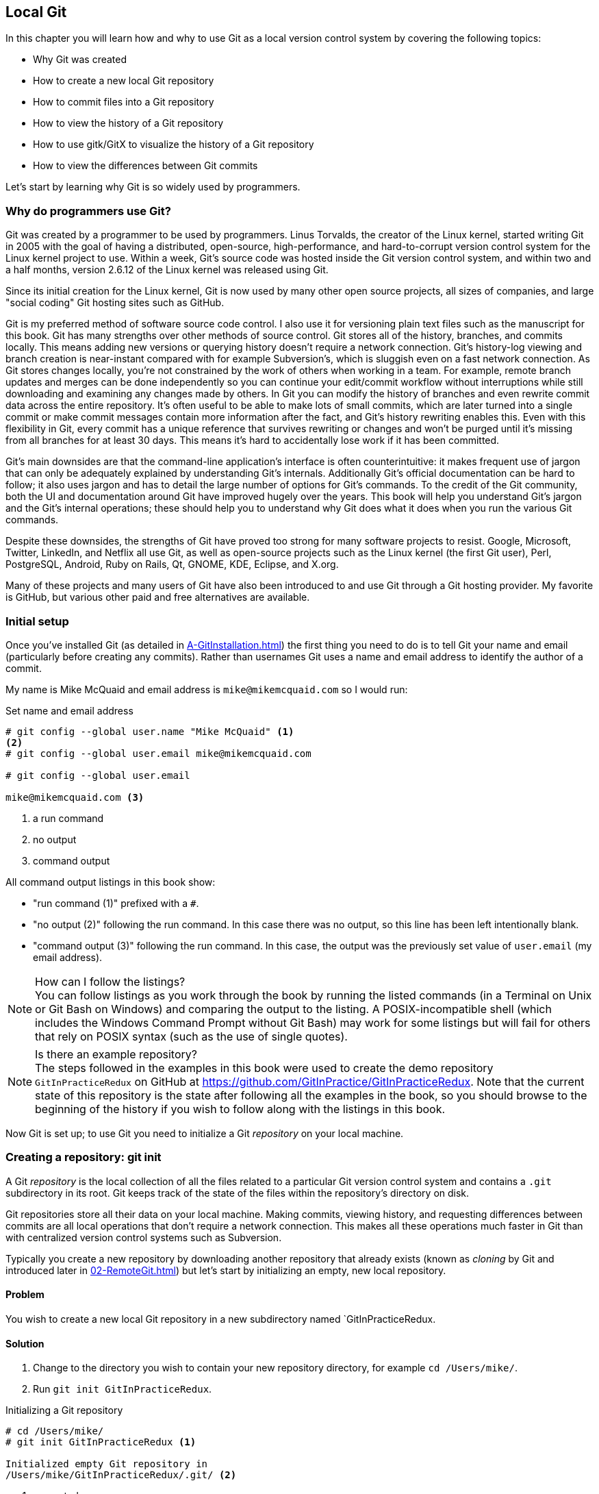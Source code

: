 ## Local Git
ifdef::env-github[:outfilesuffix: .adoc]

In this chapter you will learn how and why to use Git as a local version control system by covering the following topics:

* Why Git was created
* How to create a new local Git repository
* How to commit files into a Git repository
* How to view the history of a Git repository
* How to use gitk/GitX to visualize the history of a Git repository
* How to view the differences between Git commits

Let's start by learning why Git is so widely used by programmers.

### Why do programmers use Git?
Git was created by a programmer to be used by programmers. Linus Torvalds, the creator of the Linux kernel, started writing Git in 2005 with the goal of having a distributed, open-source, high-performance, and hard-to-corrupt version control system for the Linux kernel project to use. Within a week, Git's source code was hosted inside the Git version control system, and within two and a half months, version 2.6.12 of the Linux kernel was released using Git.

Since its initial creation for the Linux kernel, Git is now used by many other open source projects, all sizes of companies, and large "social coding" Git hosting sites such as GitHub.

Git is my preferred method of software source code control. I also use it for versioning plain text files such as the manuscript for this book. Git has many strengths over other methods of source control. Git stores all of the history, branches, and commits locally. This means adding new versions or querying history doesn't require a network connection. Git's history-log viewing and branch creation is near-instant compared with for example Subversion's, which is sluggish even on a fast network connection. As Git stores changes locally, you're not constrained by the work of others when working in a team. For example, remote branch updates and merges can be done independently so you can continue your edit/commit workflow without interruptions while still downloading and examining any changes made by others. In Git you can modify the history of branches and even rewrite commit data across the entire repository. It's often useful to be able to make lots of small commits, which are later turned into a single commit or make commit messages contain more information after the fact, and Git's history rewriting enables this. Even with this flexibility in Git, every commit has a unique reference that survives rewriting or changes and won't be purged until it's missing from all branches for at least 30 days. This means it's hard to accidentally lose work if it has been committed.

Git's main downsides are that the command-line application's interface is often counterintuitive: it makes frequent use of jargon that can only be adequately explained by understanding Git's internals. Additionally Git's official documentation can be hard to follow; it also uses jargon and has to detail the large number of options for Git's commands. To the credit of the Git community, both the UI and documentation around Git have improved hugely over the years. This book will help you understand Git's jargon and the Git's internal operations; these should help you to understand why Git does what it does when you run the various Git commands.

Despite these downsides, the strengths of Git have proved too strong for many software projects to resist. Google, Microsoft, Twitter, LinkedIn, and Netflix all use Git, as well as open-source projects such as the Linux kernel (the first Git user), Perl, PostgreSQL, Android, Ruby on Rails, Qt, GNOME, KDE, Eclipse, and X.org.

Many of these projects and many users of Git have also been introduced to and use Git through a Git hosting provider. My favorite is GitHub, but various other paid and free alternatives are available.

### Initial setup
Once you've installed Git (as detailed in <<A-GitInstallation#git-installation>>) the first thing you need to do is to tell Git your name and email (particularly before creating any commits). Rather than usernames Git uses a name and email address to identify the author of a commit.

My name is Mike McQuaid and email address is `mike@mikemcquaid.com` so I would run:

.Set name and email address
```
# git config --global user.name "Mike McQuaid" <1>
<2>
# git config --global user.email mike@mikemcquaid.com

# git config --global user.email

mike@mikemcquaid.com <3>
```
<1> a run command
<2> no output
<3> command output

All command output listings in this book show:

* "run command (1)" prefixed with a `#`.
* "no output (2)" following the run command. In this case there was no output, so this line has been left intentionally blank.
* "command output (3)" following the run command. In this case, the output was the previously set value of `user.email` (my email address).

.How can I follow the listings?
NOTE: You can follow listings as you work through the book by running the listed commands (in a Terminal on Unix or Git Bash on Windows) and comparing the output to the listing. A POSIX-incompatible shell (which includes the Windows Command Prompt without Git Bash) may work for some listings but will fail for others that rely on POSIX syntax (such as the use of single quotes).

.Is there an example repository?
NOTE: The steps followed in the examples in this book were used to create the demo repository `GitInPracticeRedux` on GitHub at https://github.com/GitInPractice/GitInPracticeRedux. Note that the current state of this repository is the state after following all the examples in the book, so you should browse to the beginning of the history if you wish to follow along with the listings in this book.

Now Git is set up; to use Git you need to initialize a Git _repository_ on your local machine.

### Creating a repository: git init
A Git _repository_ is the local collection of all the files related to a particular Git version control system and contains a `.git` subdirectory in its root. Git keeps track of the state of the files within the repository's directory on disk.

(((repository)))

Git repositories store all their data on your local machine. Making commits, viewing history, and requesting differences between commits are all local operations that don't require a network connection. This makes all these operations much faster in Git than with centralized version control systems such as Subversion.

Typically you create a new repository by downloading another repository that already exists (known as _cloning_ by Git and introduced later in <<02-RemoteGit#cloning-a-remote-github-repository-onto-your-local-machine-git-clone>>) but let's start by initializing an empty, new local repository.

#### Problem
You wish to create a new local Git repository in a new subdirectory named `GitInPracticeRedux.

#### Solution
1.  Change to the directory you wish to contain your new repository directory, for example `cd /Users/mike/`.
2.  Run `git init GitInPracticeRedux`.

.Initializing a Git repository
```
# cd /Users/mike/
# git init GitInPracticeRedux <1>

Initialized empty Git repository in
/Users/mike/GitInPracticeRedux/.git/ <2>
```
<1> requested name
<2> repository path

You've initialized a new local Git repository named `GitInPracticeRedux` accessible (on my machine) at `/Users/mike/GitInPracticeRedux`.

#### Discussion
We're calling the repository `GitInPracticeRedux` rather than `GitInPractice` to differentiate it from the book itself.

.Where can I see the full syntax references for Git commands?
NOTE: All `git` commands referenced in this book have complete references to all their possible syntax and arguments in Git's help. This can be accessed for a given command by running the command suffixed with `--help`: for example, `git init --help`. This book will cover only the most common and useful commands and arguments.

`git init` can be run without any arguments to create the local Git repository in the current directory.

##### .git subdirectory
Under the new Git repository directory, a `.git` subdirectory at `/Users/mike/GitInPracticeRedux/.git/` (for example) is created with various files and directories under it.

.Why is the `.git` directory not visible?
NOTE: On some operating systems, directories starting with a `.` such as `.git` will be hidden by default. They can still be accessed in the console using their full path (such as `/Users/mike/GitInPracticeRedux/.git/`) but won't show up in file listings in file browsers or by running a command like `ls /Users/mike/GitInPracticeRedux/`.

Let's view the contents of the new Git repository by changing to the directory containing the Git repository and running the `find` command.

.Listing files created in a new repository
```
# cd /Users/mike/ && find GitInPracticeRedux

GitInPracticeRedux/.git/config <1>
GitInPracticeRedux/.git/description <2>
GitInPracticeRedux/.git/HEAD <3>
GitInPracticeRedux/.git/hooks/applypatch-msg.sample <4>
GitInPracticeRedux/.git/hooks/commit-msg.sample
GitInPracticeRedux/.git/hooks/post-update.sample
GitInPracticeRedux/.git/hooks/pre-applypatch.sample
GitInPracticeRedux/.git/hooks/pre-commit.sample
GitInPracticeRedux/.git/hooks/pre-push.sample
GitInPracticeRedux/.git/hooks/pre-rebase.sample
GitInPracticeRedux/.git/hooks/prepare-commit-msg.sample
GitInPracticeRedux/.git/hooks/update.sample
GitInPracticeRedux/.git/info/exclude <5>
GitInPracticeRedux/.git/objects/info <6>
GitInPracticeRedux/.git/objects/pack <7>
GitInPracticeRedux/.git/refs/heads <8>
GitInPracticeRedux/.git/refs/tags <9>
```
<1> local configuration
<2> description file
<3> HEAD pointer
<4> event hooks
<5> excluded files
<6> object information
<7> pack files
<8> branch pointers
<9> tag pointers

Git has created files for:

* "local configuration (1)" of the local repository.
* "description file (2)" to describe the repository for those created for use on a server.
* "HEAD pointer (3)", "branch pointers (8)", and "tag pointers (9)" that point to commits.
* "_event hooks_ (4)" samples; scripts that run on defined events. For example, pre-commit is run before every new commit is made.
* "excluded files (5)" manages files which should be excluded from the repository.
* "object information (6)" and "pack files (7)" that are used for object storage and reference.

You shouldn't edit any of these files directly until you have a more advanced understanding of Git (or never at all). You'll instead modify these files and directories by interacting with the Git repository through Git's filesystem commands, introduced later in <<03-FilesystemInteractions#rename-or-move-a-file-git-mv>>.

### Creating a new commit: git add, git commit
To do anything useful in Git we first need one or more commits in our repository.

A _commit_ is created from the changes to one or more files on disk. The typical workflow is that you'll change the contents of files inside a repository, review the _diffs_, add them to the _index_, create a new commit from the contents of the index, and repeat this cycle.

Git's index is a staging area used to build up new commits. Rather than requiring all changes in the working tree to make up the next commit, Git allows files to be added incrementally to the index. The add/commit/checkout workflow can be seen in <<commit-workflow>>:

.Git add/commit/checkout workflow
[[commit-workflow]]
image::diagrams/01-Workflow.png[]

#### Building a new commit in the index staging area: git add
Git doesn't add anything to the index without your instruction. As a result, the first thing you have to do with a file you want to include in a Git repository is request that Git add it to the index.

##### Problem
You wish to add an existing file `GitInPractice.asciidoc` to the index staging area for inclusion in the next commit.

##### Solution
1.  Change directory to the Git repository, such as `cd /Users/mike/GitInPracticeRedux/`.
2.  Ensure the file `GitInPractice.asciidoc` is in the current directory.
3.  Run `git add GitInPractice.asciidoc`. There will be no output.

You've added the `GitInPractice.asciidoc` to the index. If this has been successful then the output of running `git status` should resemble the following:

.Adding a file to the index
```
# git add GitInPractice.asciidoc
# git status

On branch master <1>

Initial commit <2>

Changes to be committed:
  (use "git rm --cached <file>..." to unstage)

	new file:   GitInPractice.asciidoc <3>

```
<1> default branch output
<2> first commit
<3> new file in index

In the status output:

* "default branch output (1)" is the first line of `git status` output. It shows the current _branch_ which, by default, is always `master`. Don't worry about creating branches for now; this will be covered later in <<02-RemoteGit#creating-a-new-local-branch-from-the-current-branch-git-branch>>.
* "first commit (2)". The "Initial commit" is shown to indicate that no commits have yet been made and the `git add` is being used to build the first commit.
* "new file in index (3)" shows the new file that you've just added to the index (the staging area for the next commit).

##### Discussion
`git add` can also be passed directories as arguments instead of files. You can add everything in the current directory and its subdirectories by running `git add .`.

When a file is added to the index, a file named `.git/index` is created (if it doesn't already exist). The added file contents and metadata are then added to the index file. You've requested two things of Git here:

1.  For Git to track the contents of the file as it changes (this isn't done without an explicit `git add`).
2.  The contents of the file when `git add` was run should be added to the index, ready to create the next commit.

.Does `git add` need to be run more than once?
NOTE: After you've added changes for `GitInPractice.asciidoc` to the index staging area with `git add`, they will be used in the next commit. After these changes to `GitInPractice.asciidoc` have been committed with `git commit` (introduced in <<committing-changes-to-files-git-commit>>), if you wish to add more changes to `GitInPractice.asciidoc` you'll need to run `git add GitInPractice.asciidoc` again. This is because, unlike some version control systems, `git add` is used both to initially add a file to the Git repository but also to request the changes to the file be used in the next commit.

Now that the contents of the file have been added to the index you're ready to commit it.

#### Committing changes to files: git commit
Creating a _commit_ stores the changes to one or more files. Each commit contains a message entered by the author, details of the author of the commit, a unique commit reference (in Git these are _SHA-1 hashes_ such as `86bb0d659a39c98808439fadb8dbd594bec0004d`), a pointer to the preceding commit (known as the _parent commit_), the date the commit was created, and a pointer to the contents of files when the commit was made. The file contents are typically displayed as the _diff_ (the differences between the files before and the files after the commit).

.A typical commit broken down into its parts
[[typical-commit]]
image::diagrams/01-Commit.png[]

.Why do the arrows point backwards?
NOTE: As you may have noticed, <<typical-commit>> uses arrows pointing from commits to their previous commit. The reason for this is because commits contain a pointer to the _parent commit_ and not the other way around; when a commit is made, it has no idea what the next commit will be yet.

##### Problem
You wish to commit the contents of an existing file `GitInPractice.asciidoc` which has already been added to the index staging area. After this, you wish to make modifications to the file and commit them.

##### Solution
1.  Change directory to the Git repository, such as `cd /Users/mike/GitInPracticeRedux/`.
2.  Ensure the file `GitInPractice.asciidoc` is in the current directory and that its changes were staged in the index with `git add`.
3.  Run `git commit --message 'Initial commit of book.'`. The output should resemble the following:

.Committing changes staged in the index
[.long-annotations]
```
# git commit --message 'Initial commit of book.'

[master (root-commit) 6576b68] Initial commit of book. <1>
 1 file changed, 2 insertions(+) <2>
 create mode 100644 GitInPractice.asciidoc <3>
```
<1> branch, SHA-1, message
<2> changed files, lines
<3> new file created

From the commit output:

* "branch, SHA-1, message (1)" shows the name of the branch that the commit was made (the default, `master`), the shortened SHA-1 (`6576b68`), and the commit message. The `(root-commit)` means the same as the `Initial commit` you saw earlier. It's only shown for the first commit in a repository, and means this commit has no parent.
* "changed files, lines (2)" shows the number of files changed and the number of lines inserted or deleted across all the files in this commit.
* "new file created (3)" shows that a new file was created, along with the Unix file mode (`100644`). The file mode is related to Unix file permissions and the `chmod` command, but not important in understanding how Git works so can be safely ignored.

You have made a new commit containing `GitInPractice.asciidoc`.

.What is a SHA-1 hash?
NOTE: A "SHA-1 hash" is a secure hash digest function that is used extensively inside of Git. It outputs a 160-bit (20-byte) hash value which is usually displayed as a 40-character hexadecimal string. The hash is used to uniquely identify commits by Git by their contents and metadata. They're used instead of incremental revision numbers (like in Subversion) due to the distributed nature of Git. When you commit locally, Git can't know whether your commit occurred before or after another commit on another machine, so it can't use ordered revision numbers. As the full 40 characters are rather unwieldy, Git will often show shortened SHA-1s (as long as they're unique in the repository). Anywhere that Git accepts a SHA-1 unique commit reference, it will also accept the shortened version (as long as the shortened version is still unique within the repository).

Let's create another commit.

1.  Modify `GitInPractice.asciidoc` and stage the changes in the index with `git add`.
2.  Run `git commit --message 'Add opening joke. Funny?'`. The output should resemble:

.Making a second commit
[.long-annotations]
```
# git add GitInPractice.asciidoc
# git commit --message 'Add opening joke. Funny?'

[master 6b437c7] Add opening joke. Funny? <1>
 1 file changed, 3 insertions(+), 1 deletion(-) <2>
```
<1> branch, SHA-1, message
<2> changed files, lines

From the second commit output:

* "branch, SHA-1, message (1)" has a different shortened SHA-1, as this is a new commit with different contents and metadata. No `(root-commit)` is shown, as this second commit has the first as its parent.
* "changed files, lines (2)" shows three insertions and one deletion because Git treats the modification of a line as the deletion of an old line and insertion of a new one.

You've made modifications to `GitInPractice.asciidoc` and committed them.

##### Discussion
The `--message` flag for `git commit` can be abbreviated to `-m` (all abbreviations use a single `-`). If this flag is omitted, then Git will open a text editor (specified by the `EDITOR` or `GIT_EDITOR` environment variables) to prompt you for the commit message. These variables will also be used by other commands later in the book (such as interactive rebase introduced later in <<06-RewritingHistoryAndDisasterRecovery#rebase-commits-interactively-git-rebase-interactive>>) when requesting text input.

`git commit` can be called with `--author` and `--date` flags to override the auto-set metadata in the new commit.

`git commit` can be called with a path (like `git add`) to do the equivalent of an add followed immediately by a commit. It can also take the `--all` (or `-a`) flags to add all changes to files tracked in the repository into a new commit. Although these methods all save time, they tend to result in larger (and therefore worse) commits, so I recommend avoiding their use until you've gotten used to using them separately. Several reasons small commits are better than large ones are covered in <<viewing-history-git-log-gitk-gitx>>.

###### Object store
Git is a version control system built on top of an _object store_. Git creates and stores a collection of objects when you commit. The object store is stored inside the Git _repository_.

.Commit, blob, and tree objects
[[git-objects]]
image::diagrams/01-Objects.png[]

In <<git-objects>> you can see the main Git objects we're concerned with: _commits_, _blobs_, and _trees_. There's also a _tag_ object, but don't worry about tags until they're introduced later in  <<05-AdvancedBranching#create-a-tag-git-tag>>. <<typical-commit>> showed an example of a commit object, and how they store metadata and referenced file contents. The file contents reference is actually a reference to a _tree object_. A tree object stores a reference to all the _blob objects_ at a particular point in time and other tree objects if there are any subdirectories. A blob object stores the contents of a particular version of a particular single file in the Git repository.

.Should objects being interacted with directly?
NOTE: When using Git, you should never need to interact with objects or object files directly. The terminology of _blobs_ and _trees_ aren't used regularly in Git or in this book, but it's useful to remember what these are so you can build a conceptual understanding of what Git is doing internally. When things go well, this should be unnecessary, but when we start to delve into more advanced Git functionality or Git spits out a baffling error message, then remembering _blobs_ and _trees_ may help you work out what has happened.

###### Parent commits
Every commit object points to its _parent commit_. The parent commit in a linear, branch-less history will be the one that immediately preceded it. The only commit that lacks a parent commit is the _initial commit_; the first commit in the repository. By following the parent commit, its parent, its parent, and so on, you'll always be able to get back from the current commit to the initial commit. You can see an example of parent commit pointers in <<parent-commit>>:

.Parent commit pointers
[[parent-commit]]
image::diagrams/01-ParentCommit.png[]

Now that we have two commits and have learned how they're stored, we can start looking at Git's history.

### Viewing history: git log, gitk, gitx
The _history_ in Git is the complete list of all commits made since the repository was created. The history also contains the references to any _branches_, _merges_, and _tags_ made within the repository. These three will be covered later in <<02-RemoteGit#creating-a-new-local-branch-from-the-current-branch-git-branch>>, <<02-RemoteGit#merging-an-existing-branch-into-the-current-branch-git-merge>>, and later in <<05-AdvancedBranching#create-a-tag-git-tag>>.

When you're using Git you'll find yourself regularly checking the history: sometimes to remind yourself of your own work, sometimes to see why other changes were made in the past, and sometimes reading new changes than have been made by others. In different situations, different pieces of data will be interesting, but all pieces of data will always be available for every commit.

As you may have a sense of already: how useful the history is relies much on the quality of the data entered into it. If I made a commit once per year with huge numbers of changes and a commit message of "fixes" then it would be fairly hard to use the history effectively. Ideally commits are small and well-described; follow these two rules and having a complete history becomes a very useful tool.

.Why are small commits better?
NOTE: Sometimes, it's desirable to pick only some changed files (or even some changed lines within files) to include in a commit and leave the other changes for adding in a future commit. Commits should be kept as small as possible. This allows their message to describe a single change rather than multiple changes that are unrelated but were worked on at the same time. Small commits keep the history readable; it's easier when looking at a small commit in the future to understand exactly why the change was made. If a small commit was later found to be undesirable, it can be easily reverted. This is much more difficult if many unrelated changes are clumped together into a single commit and you wish to revert a single change.

.How should commit messages be formatted?
NOTE: The commit message you entered is structured like an email. The first line is treated as the subject and the rest as the body. The commit subject will be used as a summary for that commit when only a single line of the commit message is shown, and it should be 50 characters or less. The remaining lines should be wrapped at 72 characters or less and separated from the subject by a single, blank line. The commit message should describe what the commit does in as much detail as is useful in the present tense.

Let's learn how to view the history of a repository.

#### Problem
You wish to view the commit history (also known as log) of a repository.

#### Solution
1.  Change directory to the Git repository, such as `cd /Users/mike/GitInPracticeRedux/`.
2.  Run `git log` and, if necessary, `q` to exit. The output should resemble the following:

.History output
```
# git log

commit 6b437c7739d24e29c8ded318e683eca8f03a5260 <1>
Author: Mike McQuaid <mike@mikemcquaid.com> <2>
Date:   Sun Sep 29 11:30:00 2013 +0100 <3>

    Add opening joke. Funny? <4>

commit 6576b6803e947b29e7d3b4870477ae283409ba71
Author: Mike McQuaid <mike@mikemcquaid.com>
Date:   Sun Sep 29 10:30:00 2013 +0100

    Initial commit of book.
```
<1> unique SHA-1
<2> commit author
<3> committed date
<4> full commit message

The `git log` output lists all the commits that have been made on the current branch in reverse chronological order (the most recent commit comes first).

* "unique SHA-1 (1)" shows the full 40-character commit reference.
* "commit author (2)" shows the name and email address set by the person who made the commit.
* "committed date (3)" shows the date and time when the commit was made.
* "full commit message (4)" first line is the commit message subject and remaining lines are the commit message body.

It's also useful to graphically visualize history.

.`gitk` on Windows 8.1
[[gitk]]
image::screenshots/01-gitk.png[]

`gitk` is a tool for viewing the history of Git repositories. It's usually installed with Git but may need installed by your package manager or separately. Its ability to graphically visualize Git's history is particularly helpful when history becomes more complex (say, with merges and remote branches). It can be seen running on Windows 8.1 in <<gitk>>.

There are more attractive, up-to-date, and platform-native alternatives to `gitk`. On Linux/Unix I'd instead recommend using tools such as `gitg` for gtk+/GNOME integration and `QGit` for Qt/KDE integration. These can be installed using your package manager.

.GitX-dev on OS X Mavericks
[[gitx]]
image::screenshots/01-GitX.png[]

On OS X there are tools such as `GitX` (and various forks of the project). As OS X is my platform of choice, I'll be using screenshots of the `GitX-dev` fork of `GitX` to discuss history in this book, and would recommend you use it too if you use OS X. `GitX-dev` is available at https://github.com/rowanj/gitx and can be seen in <<gitx>>.

To view the commit history with gitk or GitX:

1.  Change directory to the Git repository, such as `cd /Users/mike/GitInPracticeRedux/`.
2.  Run `gitk` or `gitx`.

.GitX history output
[[gitx-history-full]]
image::diagrams/01-GitX-history-full.png[]

The GitX history (seen in <<gitx-history-full>>) shows similar output to `git log` but in a different format. You can also see the current branch and the contents of the current commit including the diff and parent SHA-1. There's a lot of information that doesn't differ between commits, however.

.GitX history graph output
[[gitx-history]]
image::diagrams/01-GitX-history.png[]

In <<gitx-history>> you can see the GitX history graph output. This format will be used throughout the book to show the current state of the repository and/or the previous few commits. It concisely shows the unique SHA-1, all branches (only `master` in this case), the current local branch (shown in the GUI with an orange label), the commit message subject (the first line of the commit message), and the commit's author, date, and time.

#### Discussion
`git log` can take revision or path arguments to specify the output history be shown starting at the given revision or only include changes to the requested paths.

`git log` can take a `--patch` (or `-p`) flag to show the _diff_ for each commit output. It can also take `--stat` or `--word-diff` flag to show a _diffstat_ or _word diff_. These terms will be explained in <<diff-formats>>.

##### Rewriting history
Git is unusual compared to many other version control systems in that it allows history to be rewritten. This may seen surprising or worrying; after all did I not just tell you that the history contains the entire list of changes to the project over time? Sometimes you may want to highlight only broader changes to files in a version control system over a period of time instead of sharing every single change that was made in reaching the final state.

.Squashing multiple commits into a single commit
[[squashing]]
image::diagrams/01-Squashing.png[]

In <<squashing>> you see a fairly common use case for rewriting history with Git. If you were working on some window code all morning and wanted your coworkers to see it later (or just include it in the project), there's no need for everyone to see the mistakes you made along the way. In <<squashing>> the commits are _squashed_ together so instead of three commits and the latter two fixing mistakes from the first commit, we've squashed these together to create a single commit for the window feature. We'd only rewrite history like this if working on a separate branch that didn't have other work from other people relying on it yet, as it has changed some parent commits (so, without intervention, other people's commits may point to commits that no longer exist). Don't worry too much about squashing work for now; just remember this as a situation where you may want to rewrite history. Much later in <<06-RewritingHistoryAndDisasterRecovery#resetting-a-branch-to-a-previous-commit-git-reset>> we'll first learn how to rewrite history and the cases where it's useful and safe to do so.

What we're generally interested in when reading the history (and why we clean it up) is ensuring the changes between commits are relevant (for example, don't make changes only to revert then immediately in the next commit five minutes later), minimal, and readable. These changes are known as _diffs_.

The history can give us a quick overview of all the previous commits. But querying the differences between any two arbitrary commits can also sometimes be useful so let's learn how to do that.

### Viewing the differences between commits: git diff
A _diff_ (also known as a _change_ or _delta_) is the difference between two commits. In a Git you can request a diff between any two commits, branches, or tags. It's often useful to be able to request the difference between two parts of the history for analysis. For example, if an unexpected part of the software has recently started misbehaving, you may go back into the history to verify that it previously worked. If it did work previously, then you may want to examine the diff between the code in the different parts of the history to see what has changed. The various ways of displaying diffs in version control typically allow you to narrow them down to the file, directory, and even committer.

#### Problem
You wish to view the differences between the previous commit and the latest.

#### Solution
1.  Change directory to the Git repository, such as `cd /Users/mike/GitInPracticeRedux/`.
2.  Run `git diff master~1 master` (you may need to press `q` to exit afterwards). The output should resemble the following:

.The differences between the previous commit and latest
[.long-annotations]
```
# git diff master~1 master <1>

diff --git a/GitInPractice.asciidoc b/GitInPractice.asciidoc <2>
index 48f7a8a..b14909f 100644 <3>
--- a/GitInPractice.asciidoc <4>
+++ b/GitInPractice.asciidoc <5>
@@ -1,2 +1,4 @@ <6>
 = Git In Practice
-// TODO: write book <7>
+== Chapter 1 <8>
+Git In Practice makes Git In Perfect! <9>
+// TODO: Is this funny?
```
<1> git diff command
<2> virtual diff command
<3> index SHA-1 changes
<4> old virtual path
<5> new virtual path
<6> diff offsets
<7> modified/deleted line
<8> modified/inserted line
<9> inserted line

The diff output contains:

* "git diff command (1)" requests that Git show the diff between the commit before the top of `master` (`master~1`) and the commit on top of `master`. Both `master~1` and `master` are _refs_ and will be explained later in <<refs>>.
* "virtual diff command (2)" is the invocation of the Unix `diff` command that Git is simulating. Git pretends that it's actually diffing the contents of two directories the "old virtual path (4)" and the "new virtual path (5)", and the "virtual diff command (2)" represents that. The `--git` flag can be ignored, as it just shows this is the Git simulation and the Unix `diff` command is never run.
* "index SHA-1 changes (3)" show the difference in the contents of the working tree between these commits. This can be safely ignored, other than noticing that these SHA-1s don't refer to the commits themselves.
* "old virtual path (4)" shows the simulated directory for the `master~1` commit.
* "new virtual path (5)" shows the simulated directory for the `master` commit.
* "diff offsets (6)" can be ignored; they're used by the Unix `diff` command to identify what lines the diff relates to for files that are too large to be shown in their entirety.
* "modified/deleted (7) line" shows the previous version of a line that differs between the commits. Recall that a modified line is shown as a deletion and insertion.
* "modified/inserted (8) line" shows the new version of a line that differs between the commits.
* "inserted line (9)" is a new line that was added in the latter commit.

#### Discussion
`git diff` can take path arguments after a `--` to request only the differences between particular paths. For example, `git diff master~1 master -- GitInPractice.asciidoc` will show the differences to only the `GitInPractice.asciidoc` file between the previous and latest commits.

`git diff` without an argument displays the differences between the current working directory and the index staging area. `git diff master` displays the differences between the current working directory and the last commit on the default `master` branch.

If `git diff` is run with no arguments, it shows the differences between the index staging area and the current state of the files tracked by Git --any changes you've made but not yet added with `git add`.

##### Diff formats
Diffs are shown by default in Git (and in the above example) in a format known as a _unified format diff_. Diffs are used often by Git to indicate changes to files, for example when navigating through history or viewing what you're about to commit.

Sometimes it's desirable to display diffs in different formats. Two common alternatives to a typical unified format diff are a _diffstat_ and _word diff_.

.Diffstat format
```
# git diff --stat master~1 master

 GitInPractice.asciidoc | 4 +++- <1>
 1 file changed, 3 insertion(+), 1 deletions(-) <2>
```
<1> one file's changes
<2> all files' changes

The diffstat output contains:

* "one file's changes (1)" shows the filename that has been changed, the number of lines changed in that file, and `+`/`-` characters summarizing the overall changes to the file. If multiple files were changed, this would show multiple filenames, and each would have the lines changed for that file and `+`/`-` characters.
* "all files' changes (2)" shows a summary of totals of the number of files changes and lines inserted/deleted across all files.

This diffstat shows the same changes as the unified format diff in the previous solution. Rather than showing the breakdown of exactly what has changed, it indicates what files have changed and a brief overview of how many lines were involved in the changes. This can be useful when getting a quick overview of what has changed without needing all the detail of a normal unified format diff.

.Word diff format
```
# git diff --word-diff master~1 master

diff --git a/GitInPractice.asciidoc b/GitInPractice.asciidoc
index 48f7a8a..b14909f 100644
--- a/GitInPractice.asciidoc
+++ b/GitInPractice.asciidoc
@@ -1,2 +1,4 @@
= Git In Practice
{+== Chapter 1+}
{+Git In Practice makes Git In Perfect!+} <1>
// TODO: [-write book-]{+Is this funny?+} <2>
```
<1> added line
<2> modified line

The word diff output contains:

* "added line (1)" is surrounded by `{+}` and shows a completely new line that was inserted.
* The "modified line (2)" has some characters that were deleted surrounded by `[-]` and some lines that were inserted surrounded by `{+}`.

This word diff shows the same changes as the unified format diff in the previous solution. A word diff is similar to a unified format diff, but shows modifications per-word rather than per-line. This is particularly useful when viewing changes to plain text rather than code; in README files, we probably care more about individual word choices than knowing that an entire line has changed, and the special characters (`[-]{+}`) aren't used as often in prose than in code.

##### Refs
In Git _refs_ are the possible ways of addressing individual commits. They're an easier way to refer to a specific commit or branch when specifying an argument to a Git command.

The first ref you've already seen is a branch (which is `master` by default if you haven't created any other branches). Branches are actually pointers to a specific commit. Referencing the branch name `master` is the same as referencing the SHA-1 of commit at the top of the master branch, such as the short SHA-1 `6b437c7` in the last example. Whenever you might type `6b437c7` to a command, you could instead type `master`, and vice versa. Using branch names is quicker and easier to remember for referencing commits than always using SHA-1s.

Refs can also have modifiers appended. Suffixing a ref with `~1` is the same as saying "one commit before that ref." For example `master~1` is the penultimate commit on the master branch, for example the short SHA-1 `6576b68` in the last example. Another equivalent syntax is `master^`, which is the same as `master~1` (and `master^^` equivalent to `master~2`).

.HEAD, master, and modified refs
[[HEAD]]
image::diagrams/01-HEAD.png[]

The second ref is the string `HEAD`. The `HEAD` always points to the top of whatever you have currently checked out, so almost always be the top commit of the current branch you're on. Therefore if you have the `master` branch checked out then `master` and `HEAD` (and `6b437c7` in the last example) are equivalent. See the `master`/`HEAD` pointers demonstrated in <<HEAD>>.

These `git diff` invocations are all equivalent:

* `git diff master~1 master`
* `git diff master~1..master`
* `git diff master~1..`
* `git diff master^ master`
* `git diff master~1 HEAD`
* `git diff 6576b68 6b437c7`

You can also use the tool `git rev-parse` if you want to see what SHA-1 a given ref expands to:

.Parsing refs
```
# git rev-parse master

6b437c7739d24e29c8ded318e683eca8f03a5260

# git rev-parse 6b437c7

6b437c7739d24e29c8ded318e683eca8f03a5260
```

There are more types of refs, such as remote branches and tags, but you don't need to worry about them just now; they'll be introduced in later <<02-RemoteGit#adding-a-remote-repository-git-remote-add>> and <<05-AdvancedBranching#create-a-tag-git-tag>>.

### Summary
In this chapter you hopefully learned:

* Why Git is a good and high-performance version control system
* How to create a new local repository using `git init`
* How to add files to Git's index staging area using `git add`
* How to commit files to the Git repository using `git commit`
* How to view history using `git log` and `gitk`/`gitx`
* How to see the differences between commits using `git diff`
* How to use refs to reference commits
